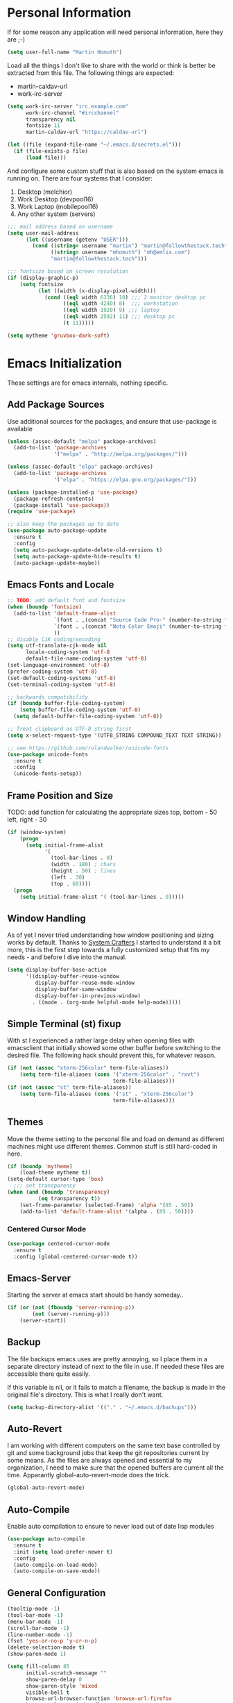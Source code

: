 * Personal Information

If for some reason any application will need personal information,
here they are ;-)

#+BEGIN_SRC emacs-lisp
  (setq user-full-name "Martin Homuth")
#+END_SRC

#+RESULTS:
: Martin Homuth

Load all the things I don't like to share with the world or think is
better be extracted from this file. The following things are expected:
- martin-caldav-url
- work-irc-server

#+NAME Example of secrets.el
#+BEGIN_SRC emacs-lisp :tangle no :eval no
  (setq work-irc-server "irc.example.com"
        work-irc-channel "#ircchannel"
        transparency nil
        fontsize 11
        martin-caldav-url "https://caldav-url")
#+END_SRC


#+BEGIN_SRC emacs-lisp
  (let ((file (expand-file-name "~/.emacs.d/secrets.el")))
    (if (file-exists-p file)
        (load file)))
#+END_SRC

#+RESULTS:
: t

And configure some custom stuff that is also based on the system emacs
is running on. There are four systems that I consider:
 1. Desktop (melchior)
 2. Work Desktop (devpool16)
 3. Work Laptop (mobilepool16)
 4. Any other system (servers)

#+begin_src emacs-lisp
  ;;; mail address based on username
  (setq user-mail-address
        (let ((username (getenv "USER")))
          (cond ((string= username "martin") "martin@followthestack.tech")
                ((string= username "mhomuth") "mh@emlix.com")
                "martin@followthestack.tech")))

  ;;; fontsize based on screen resolution
  (if (display-graphic-p)
      (setq fontsize
            (let ((width (x-display-pixel-width)))
              (cond ((eql width 6336) 10) ;;; 2 monitor desktop pc
                    ((eql width 4240) 8)  ;;; workstation
                    ((eql width 1920) 9) ;;; laptop
                    ((eql width 2592) 11) ;;; desktop pc
                    (t 11)))))
  
  (setq mytheme 'gruvbox-dark-soft)
#+end_src

* Emacs Initialization

These settings are for emacs internals, nothing specific.

** Add Package Sources

Use additional sources for the packages, and ensure that use-package
is available

   #+BEGIN_SRC emacs-lisp
     (unless (assoc-default "melpa" package-archives)
       (add-to-list 'package-archives
                    '("melpa" . "http://melpa.org/packages/")))

     (unless (assoc-default "elpa" package-archives)
       (add-to-list 'package-archives
                    '("elpa" . "https://elpa.gnu.org/packages/")))

     (unless (package-installed-p 'use-package)
       (package-refresh-contents)
       (package-install 'use-package))
     (require 'use-package)

     ;; also keep the packages up to date
     (use-package auto-package-update
       :ensure t
       :config
       (setq auto-package-update-delete-old-versions t)
       (setq auto-package-update-hide-results t)
       (auto-package-update-maybe))
   #+END_SRC

** Emacs Fonts and Locale
#+BEGIN_SRC emacs-lisp
  ;; TODO: add default font and fontsize
  (when (boundp 'fontsize)
    (add-to-list 'default-frame-alist
                 `(font . ,(concat "Source Code Pro-" (number-to-string fontsize)))
                 `(font . ,(concat "Noto Color Emoji" (number-to-string fontsize)))
                 ))
  ;; disable CJK coding/encoding
  (setq utf-translate-cjk-mode nil
        locale-coding-system 'utf-8
        default-file-name-coding-system 'utf-8)
  (set-language-environment 'utf-8)
  (prefer-coding-system 'utf-8)
  (set-default-coding-systems 'utf-8)
  (set-terminal-coding-system 'utf-8)

  ;; backwards compatibility
  (if (boundp buffer-file-coding-system)
      (setq buffer-file-coding-system 'utf-8)
    (setq default-buffer-file-coding-system 'utf-8))

  ;; Treat clipboard as UTF-8 string first
  (setq x-select-request-type '(UTF8_STRING COMPOUND_TEXT TEXT STRING))

  ;; see https://github.com/rolandwalker/unicode-fonts
  (use-package unicode-fonts
    :ensure t
    :config
    (unicode-fonts-setup))
#+END_SRC

#+RESULTS:
| UTF8_STRING | COMPOUND_TEXT | TEXT | STRING |

** Frame Position and Size

TODO: add function for calculating the appropriate sizes
      top, bottom - 50
      left, right - 30
#+BEGIN_SRC emacs-lisp
  (if (window-system)
      (progn
        (setq initial-frame-alist
              '(
                (tool-bar-lines . 0)
                (width . 180) ; chars
                (height . 50) ; lines
                (left . 30)
                (top . 60))))
    (progn
      (setq initial-frame-alist '( (tool-bar-lines . 0)))))
#+END_SRC

** Window Handling

As of yet I never tried understanding how window positioning and
sizing works by default. Thanks to [[https://www.youtube.com/channel/UCAiiOTio8Yu69c3XnR7nQBQ][System Crafters]] I started to
understand it a bit more, this is the first step towards a fully
customized setup that fits my needs - and before I dive into the
manual.

#+begin_src emacs-lisp
  (setq display-buffer-base-action
        '((display-buffer-reuse-window
           display-buffer-reuse-mode-window
           display-buffer-same-window
           display-buffer-in-previous-window)
          . ((mode . (org-mode helpful-mode help-mode)))))
#+end_src

** Simple Terminal (st) fixup

With st I experienced a rather large delay when opening files with
emacsclient that initially showed some other buffer before switching
to the desired file. The following hack should prevent this, for
whatever reason.

#+begin_src emacs-lisp
  (if (not (assoc "xterm-256color" term-file-aliases))
      (setq term-file-aliases (cons '("xterm-256color" . "rxvt")
                                    term-file-aliases)))
  (if (not (assoc "st" term-file-aliases))
      (setq term-file-aliases (cons '("st" . "xterm-256color")
                                    term-file-aliases)))

#+end_src

** Themes

Move the theme setting to the personal file and load on demand as
different machines might use different themes. Common stuff is still
hard-coded in here.

#+BEGIN_SRC emacs-lisp
  (if (boundp 'mytheme)
      (load-theme mytheme t))
  (setq-default cursor-type 'box)
    ;;; set transparency
  (when (and (boundp 'transparency)
            (eq transparency t))
      (set-frame-parameter (selected-frame) 'alpha '(85 . 50))
      (add-to-list 'default-frame-alist '(alpha . (85 . 50))))
#+END_SRC

#+RESULTS:
: t

*** Centered Cursor Mode

#+BEGIN_SRC emacs-lisp
  (use-package centered-cursor-mode
    :ensure t
    :config (global-centered-cursor-mode t))
#+END_SRC

#+RESULTS:
: t

** Emacs-Server

Starting the server at emacs start should be handy someday..

#+BEGIN_SRC emacs-lisp
  (if (or (not (fboundp 'server-running-p))
          (not (server-running-p)))
      (server-start))
#+END_SRC

#+RESULTS:

** Backup

The file backups emacs uses are pretty annoying, so I place them in a
separate directory instead of next to the file in use. If needed these
files are accessible there quite easily.

If this variable is nil, or it fails to match a filename, the backup
is made in the original file's directory. This is what I really don't
want.

#+BEGIN_SRC emacs-lisp
  (setq backup-directory-alist '(("." . "~/.emacs.d/backups")))
#+END_SRC

** Auto-Revert

I am working with different computers on the same text base controlled
by git and some background jobs that keep the git repositories current
by some means. As the files are always opened and essential to my
organization, I need to make sure that the opened buffers are current
all the time. Apparantly global-auto-revert-mode does the trick.

#+begin_src emacs-lisp
  (global-auto-revert-mode)
#+end_src

#+RESULTS:
: t

** Auto-Compile

Enable auto compilation to ensure to never load out of date lisp modules

#+BEGIN_SRC emacs-lisp
  (use-package auto-compile
    :ensure t
    :init (setq load-prefer-newer t)
    :config
    (auto-compile-on-load-mode)
    (auto-compile-on-save-mode))
#+END_SRC

#+RESULTS:
: t

** General Configuration

#+BEGIN_SRC emacs-lisp
  (tooltip-mode -1)
  (tool-bar-mode -1)
  (menu-bar-mode -1)
  (scroll-bar-mode -1)
  (line-number-mode -1)
  (fset 'yes-or-no-p 'y-or-n-p)
  (delete-selection-mode t)
  (show-paren-mode 1)

  (setq fill-column 85
        initial-scratch-message ""
        show-paren-delay 0
        show-paren-style 'mixed
        visible-bell t
        browse-url-browser-function 'browse-url-firefox
        browse-url-new-window-flag  t
        browse-url-firefox-new-window-is-tab t)

  ;; Whitespaces... A colleague of mine showed me the horror of not
  ;; considering whitespaces and thus they are shown always and everywhere!
  (setq-default show-trailing-whitespace t)
#+END_SRC

#+RESULTS:
: t

A good addition is to toggle every whitespace character on demand.

#+BEGIN_SRC emacs-lisp
  (global-set-key (kbd "C-c T w") 'whitespace-mode)
  (setq whitespace-line-column nil
        whitespace-display-mappings '((space-mark 32 [183] [46])
                                      (newline-mark 10 [9166 10])
                                      (tab-mark 9 [9654 9] [92 9])))
#+END_SRC

#+RESULTS:

** Helm - Interactive Completion
#+BEGIN_SRC emacs-lisp
  (use-package helm
    :ensure helm
    :diminish helm-mode
    :config
    (progn
      (setq helm-candidate-number-limit 100
            helm-idle-delay 0.0
            helm-input-idle-delay 0.01
            helm-quick-update t
            helm-M-x-requires-pattern nil)
      (helm-mode))
    :bind (("C-c h" . helm-mini)
           ("C-h a" . helm-apropos)
           ("C-x C-f" . helm-find-files)
           ("C-x C-b" . helm-buffers-list)
           ("M-y" . helm-show-kill-ring)
           ("M-x" . helm-M-x)
           ("C-x c o" . helm-occur)
           ("C-x c s" . helm-scoop)))
#+END_SRC

#+RESULTS:
: helm-scoop

** Ivy

#+BEGIN_SRC emacs-lisp
  (use-package counsel
    :ensure t)
  (use-package ivy :ensure t
    :diminish (ivy-mode . "")
    :config
    (ivy-mode 1)
    ;; add ‘recentf-mode’ and bookmarks to ‘ivy-switch-buffer’.
    (setq ivy-use-virtual-buffers t)
    ;; number of result lines to display
    (setq ivy-height 10)
    ;; does not count candidates
    (setq ivy-count-format "(%d/%d) ")
    ;; no regexp by default
    (setq ivy-initial-inputs-alist nil)
    ;; configure regexp engine.
    (setq ivy-re-builders-alist
          ;; allow input not in order
          '((t   . ivy--regex-ignore-order))))
#+END_SRC

#+RESULTS:
: t

** Hydra

#+BEGIN_SRC emacs-lisp
  (use-package hydra
    :ensure ace-window
    :ensure hydra
    :init
    (defhydra hydra-zoom (global-map "<f2>")
      "zoom"
      ("g" text-scale-increase "in")
      ("l" text-scale-decrease "out"))
    (global-set-key
     (kbd "C-M-o")
     (defhydra hydra-window ()
       "window"
       ("v" (\lambda ()
             (interactive)
             (split-window-right)
             (other-window 1))
        "vert")
       ("x" (\lambda ()
             (interactive)
             (split-window-below)
             (other-window 1))
        "horz")
       ("t" transpose-frame "'")
       ("o" delete-other-windows "one" :color blue)
       ("a" ace-window "ace")
       ("s" ace-swap-window "swap")
       ("d" ace-delete-window "del")
       ("i" ace-maximize-window "ace-one" :color blue)
       ("b" switch-to-buffer "buf")
       ("m" headlong-bookmark-jump "bmk")
       ("q" nil "cancel"))))
#+END_SRC

#+RESULTS:

** Exit Confirmation

Even though unsaved buffers saved me lots of times due to prompting
for save, it happened quite often that I closed Emacs because of
mistyping. Maybe a confirmation helps and is not really annoying -
when in window system.

#+BEGIN_SRC emacs-lisp
  (defun martin-save-buffers-kill-emacs-with-confirm ()
    "Thanks to jsled for this method"
    (interactive)
    (if (window-system)
	(if (null current-prefix-arg)
	    (if (y-or-n-p "Are you sure you want to quit?")
		(save-buffers-kill-emacs))
	  (save-buffers-kill-emacs))
      (save-buffers-kill-terminal)))
  (global-set-key "\C-x\C-c" 'martin-save-buffers-kill-emacs-with-confirm)
#+END_SRC

#+RESULTS:
: martin-save-buffers-kill-emacs-with-confirm

** Pulse Cursor

#+begin_src emacs-lisp
  (defun pulse-line (&rest _)
        "Pulse the current line."
        (pulse-momentary-highlight-one-line (point)))

  (dolist (command '(scroll-up-command scroll-down-command
                     recenter-top-bottom other-window))
    (advice-add command :after #'pulse-line))
#+end_src

#+RESULTS:

** Snippets

From Sacha Chuas Configuration for testing

#+BEGIN_SRC emacs-lisp
  (use-package yasnippet
    :ensure t
    :diminish yas-minor-mode ;; used to remove mode line information that is not used
    :init (yas-global-mode)
    :config
    (progn
      (yas-global-mode)
      (add-hook 'hippie-expand-try-functions-list 'yas-hippie-try-expand)
      (setq yas-key-syntaxes '("w_" "w_." "^ "))
      (setq yas-snippet-dirs '("~/.emacs.d/snippets/"))
      (setq yas-expand-only-for-last-commands nil)
      (yas-global-mode 1)
      (bind-key "\t" 'hippie-expand yas-minor-mode-map)))
#+END_SRC

#+RESULTS:
: t

#+BEGIN_SRC emacs-lisp
  (setq default-cursor-color "gray")
  (setq yasnippet-can-fire-cursor-color "purple")

  ;; It will test whether it can expand, if yes, cursor color -> green.
  (defun yasnippet-can-fire-p (&optional field)
    (interactive)
    (setq yas--condition-cache-timestamp (current-time))
    (let (templates-and-pos)
      (unless (and yas-expand-only-for-last-commands
                   (not (member last-command yas-expand-only-for-last-commands)))
	(setq templates-and-pos (if field
                                    (save-restriction
                                      (narrow-to-region (yas--field-start field)
							(yas--field-end field))
                                      (yas--templates-for-key-at-point))
                                  (yas--templates-for-key-at-point))))
      (and templates-and-pos (first templates-and-pos))))

  (defun my/change-cursor-color-when-can-expand (&optional field)
    (interactive)
    (when (eq last-command 'self-insert-command)
      (set-cursor-color (if (my/can-expand)
                            yasnippet-can-fire-cursor-color
                          default-cursor-color))))

  (defun my/can-expand ()
    "Return true if right after an expandable thing."
    (or (abbrev--before-point) (yasnippet-can-fire-p)))

  (add-hook 'post-command-hook 'my/change-cursor-color-when-can-expand)

  (defun my/insert-space-or-expand ()
    "For binding to the SPC SPC keychord."
    (interactive)
    (condition-case nil (or (my/hippie-expand-maybe nil) (insert "  "))))
#+END_SRC

#+RESULTS:
: my/insert-space-or-expand

** Dashboard

#+BEGIN_SRC emacs-lisp
  (defun mh-dashboard-insert-inbox (list-size)
    "Add the list of LIST-SIZE items of inbox items"
    (require 'org)
    (let ((org-files (org-files-list)))
      (dashboard-insert-section "INBOX: " nil list-size "i" nil nil)))

  (defun mh-idle-switch-to-dashboard()
    (interactive)
    (switch-to-buffer "*dashboard*")
    (dashboard-refresh-buffer)
    (delete-other-windows))

  (use-package all-the-icons
    :ensure t)

  (use-package dashboard
    :ensure t
    :config
    (dashboard-setup-startup-hook)
    (setq initial-buffer-choice (lambda () (get-buffer "*dashboard*"))
          dashboard-items '((inbox . 20)
                            (agenda . 10)
                            (projects . 5)
                            (bookmarks . 5))
          dashboard-center-content t
          dashboard-set-heading-icons t
          dashboard-set-file-icons t
          dashboard-set-navigator t)

    (add-to-list 'dashboard-item-generators '(inbox . mh-dashboard-insert-inbox))

    (run-with-idle-timer 300 t 'mh-idle-switch-to-dashboard))
#+END_SRC

#+RESULTS:
: t

** Timeclock

Tracking time in a different way than before. Lets use
timeclock.el. Connecting `display-time-mode` to this functionality
might not be the best way, but for now I think that fits only here
well.

#+begin_src emacs-lisp
  (use-package timeclock
    :ensure t
    :init
    (display-time-mode)
    (timeclock-mode-line-display)
    :config
    (define-key ctl-x-map "ti" 'timeclock-in)
    (define-key ctl-x-map "to" 'timeclock-out)
    (define-key ctl-x-map "tc" 'timeclock-change)
    (define-key ctl-x-map "tr" 'timeclock-reread-log)
    (define-key ctl-x-map "tu" 'timeclock-update-mode-line)
    (define-key ctl-x-map "tw" 'timeclock-when-to-leave-string)
    (add-hook 'kill-emacs-query-functions #'timeclock-query-out)
    (setq timeclock-file "~/Nextcloud/work/timelog"))
#+end_src

#+RESULTS:
: t

** Key Bindings
#+BEGIN_SRC emacs-lisp
  ;; General
  (global-set-key "\C-cw" 'compare-windows)
  (global-set-key "\C-x\C-m" 'execute-extended-command)
  (global-set-key "\C-c\C-m" 'execute-extended-command)
  (global-set-key "\C-w" 'backward-kill-word)
  (global-set-key "\C-x\C-k" 'kill-region)
  (global-set-key "\C-c\C-k" 'kill-region)
  (global-set-key (kbd "C-s") 'isearch-forward-regexp)
  (global-set-key (kbd "C-r") 'isearch-backward-regexp)
  (global-unset-key (kbd "C-z")) ;; who needs that anyways?
  (global-set-key (kbd "M-o") 'other-window)
  (global-set-key (kbd "M-O") 'mh-prev-other-window)
  (global-unset-key "\C-xf")
  (global-set-key [f1] 'eshell)
  (global-set-key (kbd "C-x g") 'magit-status)
  (global-set-key (kbd "C-+") 'text-scale-increase)
  (global-set-key (kbd "C--") 'text-scale-decrease)
  (global-set-key (kbd "C-c o") 'ff-find-other-file)
  (global-set-key (kbd "C-x r l") 'counsel-bookmark)
  ;; Org-Mode
  (bind-key "C-c r" 'org-capture)
  (bind-key "C-c a" 'org-agenda)
  (bind-key "C-c l" 'org-store-link)
  (bind-key "C-c L" 'org-insert-link-global)
  (bind-key "C-c O" 'org-open-at-point-global)
  (bind-key "<f9>" 'org-agenda-list)
  (bind-key "C-c v" 'org-show-todo-tree org-mode-map)
  (bind-key "C-c C-r" 'org-refile org-mode-map)
  (bind-key "C-c R" 'org-reveal org-mode-map)

  (global-set-key (kbd "M-u") 'upcase-dwim)
  (global-set-key (kbd "M-l") 'downcase-dwim)
  (global-set-key (kbd "M-c") 'capitalize-dwim)
#+END_SRC

#+RESULTS:
: org-reveal

#+END_SRC

#+RESULTS:
: magit-status


* Blog

** org-publish

Thanks to [[https://diego.codes/post/blogging-with-org/][Diego Vicente]] for his post on blogging with emacs as a
starting point. For the time being I'm going to go with his
configuration until the blog is somewhat running.

#+BEGIN_SRC emacs-lisp
  (use-package ox-publish
    :init

    (setq my-blog-header-file "~/blogtest/org/partials/header.html"
          my-blog-footer-file "~/blogtest/org/partials/footer.html"
          org-html-validation-link nil)

    ;; Load partials on memory
    (defun my-blog-header (arg)
      (with-temp-buffer
        (insert-file-contents my-blog-header-file)
        (buffer-string)))

    (defun my-blog-footer (arg)
      (with-temp-buffer
        (insert-file-contents my-blog-footer-file)
        (buffer-string)))

    (defun filter-local-links (link backend info)
      "Filter that converts all the /index.html links to /"
      (if (org-export-derived-backend-p backend 'html)
          (replace-regexp-in-string "/index.html" "/" link)))

    (setq org-publish-project-alist
          '(("blog-notes"
             :base-directory "~/blogtest/org"
             :base-extension "org"
             :publishing-directory "~/blogtest/public"
             :recursive t
             :publishing-function org-html-publish-to-html
             :headline-levels 4
             :section-numbers nil
             :html-head nil
             :html-head-include-default-style nil
             :html-head-include-scripts nil
             :html-preamble my-blog-header
             :html-postamble my-blog-footer)

            ("blog-static"
             :base-directory "~/blogtest/org/"
             :base-extension "css\\|js\\|png\\|jpg\\|gif\\|pdf\\|mp3\\|ogg\\|swf\\|eot\\|svg\\|woff\\|woff2\\|ttf"
             :publishing-directory "~/blogtest/public"
             :recursive t
             :publishing-function org-publish-attachment
             )

            ("blog" :components ("blog-notes" "blog-static")))))

    (add-to-list 'org-export-filter-link-functions 'filter-local-links)
#+END_SRC

#+RESULTS:
| filter-local-links |

* Navigation
** Better Beginning Of The Line

Thanks to Howard Abrams for this neat function!

#+BEGIN_SRC emacs-lisp
  (defun smarter-move-beginning-of-line (arg)
    "Move point back to indentation of beginning of line.

  Move point to the first non-whitespace character on this line.
  If point is already there, move to the beginning of the line.
  Effectively toggle between the first non-whitespace character and
  the beginning of the line.

  If ARG is not nil or 1, move forward ARG - 1 lines first.  If
  point reaches the beginning or end of the buffer, stop there."
    (interactive "^p")
    (setq arg (or arg 1))

    ;; Move lines first
    (when (/= arg 1)
      (let ((line-move-visual nil))
        (forward-line (1- arg))))

    (let ((orig-point (point)))
      (back-to-indentation)
      (when (= orig-point (point))
        (move-beginning-of-line 1))))

  ;; remap C-a to `smarter-move-beginning-of-line'
  (global-set-key [remap move-beginning-of-line] 'smarter-move-beginning-of-line)
  (global-set-key [remap org-beginning-of-line]  'smarter-move-beginning-of-line)

#+END_SRC

#+RESULTS:
: smarter-move-beginning-of-line
** Previous other window

As there appears not to be any simple function to return to the
previous window instead of directly passing a negative argument to

#+BEGIN_SRC emacs-lisp
  (defun mh-prev-other-window()
    "Simple function wrapper to `other-window' with a negative argument"
    (interactive)
     (other-window -1))
#+END_SRC


** NeoTree

NeoTree seems really nice

#+BEGIN_SRC emacs-lisp
  (use-package neotree
    :ensure t
    :bind (("M-n" . neotree-toggle))
    )
#+END_SRC

** Moving Files

Moving files using /rename-file/ or /dired-do-rename/ does not modify the
buffer of that file, which is not what I usually want. Taken from [[http://zck.me/emacs-move-file][here]]
is a method to not just rename the file but also the buffer associated
with the file.

#+BEGIN_SRC emacs-lisp
  (defun move-file (new-location)
    "Write this file to NEW-LOCATION, and delete the old one."
    (interactive (list (if buffer-file-name
			   (read-file-name "Move file to: ")
			 (read-file-name "Move file to: "
					 default-directory
					 (expand-file-name (file-name-nondirectory (buffer-name))
							   default-directory)))))
    (when (file-exists-p new-location)
      (delete-file new-location))
    (let ((old-location (buffer-file-name)))
      (write-file new-location t)
      (when (and old-location
		 (file-exists-p new-location)
		 (not (string-equal old-location new-location)))
	(delete-file old-location))))

  (bind-key "C-x C-m" 'move-file)
#+END_SRC

** Dired

Handling dired buffers is kind of cumbersome for me, especially
because opening a folder means more buffers for every folder I
enter. This is not bad per se, but not really what I would
like. Following the great emacs news by Sacha Chua, I found [[http://xenodium.com/#drill-down-emacs-dired-with-dired-subtree][this]] on
reddit:

#+BEGIN_SRC emacs-lisp
  (use-package dired-subtree
    :ensure t
    :after dired
    :config
    (setq dired-subtree-use-backgrounds nil)
    (bind-key "<tab>" #'dired-subtree-toggle dired-mode-map)
    (bind-key "<backtab>" #'dired-subtree-cycle dired-mode-map))
#+END_SRC

#+RESULTS:
: t

* Editing
** Expand Region

#+BEGIN_SRC emacs-lisp
  (use-package expand-region
    :ensure t
    :commands ( er/expand-region er/contract-region )
    :bind ("C-=" . er/expand-region)
    ;:bind ("C--" . er/contract-region)
    )
#+END_SRC
** eshell

Eshell seems to be a great tool, but sometimes it is kind of
unhandy. There are two things that come to mind really quick:
1. whitespace mode when ls-ing
2. auto-completion tabs through the directories in the wrong order.
   This is due to the fact, that the completion uses the last-modified
   entry first. Basis for that is the function stored in
   "eshell-cmpl-compare-entry-function".
3. when re-entering eshell using <f1> the old position stays, I'd like
   the shell when entered with the key to change the wd to the buffer
   I entered the eshell with

Let's fix these things

#+BEGIN_SRC emacs-lisp
  (add-hook 'eshell-mode-hook
            (lambda ()
              (setq show-trailing-whitespace nil)))
#+END_SRC

#+BEGIN_SRC emacs-lisp
  (setq eshell-cmpl-compare-entry-function (quote string-lessp))

#+END_SRC

** Auto Fill
   #+BEGIN_SRC emacs-lisp
     (add-hook 'org-mode-hook 'turn-on-auto-fill)
     (add-hook 'c-mode-hook 'turn-on-auto-fill)
     (add-hook 'TeX-mode-hook 'turn-on-auto-fill)
   #+END_SRC

  /data/github/emacs-org/ #+RESULTS:
   | turn-on-auto-fill |

But, also allow unfilling

#+BEGIN_SRC emacs-lisp
  ;;; It is the opposite of fill-paragraph    
  (defun unfill-paragraph ()
    "Takes a multi-line paragraph and makes it into a single line of text."
    (interactive)
    (let ((fill-column (point-max)))
      (fill-paragraph nil)))

   ;; Handy key definition
   (define-key global-map "\M-Q" 'unfill-paragraph)
#+END_SRC

#+RESULTS:
: unfill-paragraph

** Poporg

For comment formatting the plugin 'poporg' is very useful, with it you
can popup a buffer when the cursor is within a comment and edit the
comment contents in an org-mode buffer. The result however is the
plain text of course.

#+BEGIN_SRC emacs-lisp
  (use-package poporg
    :ensure t
    :bind (("C-c /" . poporg-dwim)))
#+END_SRC

#+RESULTS:
: poporg-dwim

** Default input method

I use the 'german-prefix' input method regularly and thus this should
be the default all the time. Maybe I'll tweak that someday if becomes
cumbersome.

#+BEGIN_SRC emacs-lisp
  (setq default-input-method "german-prefix")
#+END_SRC

#+RESULTS:
: german-prefix

* Version Control
** Git

Magit seems to be the one and only package when dealing with git
repositories. We will see, if there is something else needed ever.

#+BEGIN_SRC emacs-lisp
(use-package magit
  :ensure t
  :init
  (setq magit-auto-revert-mode nil)
  (setq magit-last-seen-setup-instructions "1.4.0"))
#+END_SRC

#+RESULTS:

** Symbolic Links

The default behavior of emacs is to ask whether to follow symbolic
links or not. If not following the link, the `file` is opened, but
there can't be interaction with the version control (magit) and thus I
like the default behavior to be follow the links.

#+BEGIN_SRC emacs-lisp
  (setq vc-follow-symlinks t)
#+END_SRC

** Projectile

As switching between projects becomes more and more cumbersome, I
decided to finally head over to projectile and give it a try.

#+BEGIN_SRC emacs-lisp
    (use-package projectile
      :ensure t
      :ensure helm-projectile
      :bind (("C-c P" . projectile-switch-project))
      :config
      (projectile-global-mode)
      (setq projectile-enable-caching t
            projectile-switch-project-action 'projectile-dired
            )

      )

#+END_SRC

#+RESULTS:
: projectile-switch-project

* Latex

#+BEGIN_SRC emacs-lisp
  (setq org-latex-listings 'minted
        org-latex-packages-alist '(("" "minted"))
        org-latex-pdf-process
        '("pdflatex -shell-escape -interaction nonstopmode -output-directory %o %f"
          "pdflatex -shell-escape -interaction nonstopmode -output-directory %o %f"))
#+END_SRC

#+RESULTS:
| pdflatex -shell-escape -interaction nonstopmode -output-directory %o %f | pdflatex -shell-escape -interaction nonstopmode -output-directory %o %f |

* Communication
** IRC
*** ERC

Typical settings for work stuff.

#+begin_src emacs-lisp
    (use-package erc
      :init
      (setq erc-server-alist
       '(("Emlix GmbH IRC Server" emlix "irc.emlix.com" 6667)
       ))
      (setq erc-autojoin-timing 'ident)
      (setq erc-nick "martin_daheeme")
      (setq erc-user-full-name "Martin H")
      (setq erc-track-shorten-start 8)
      (setq erc-autojoin-channels-alist
       '(("irc.emlix.com" "#emlix")
         ))
      (setq erc-kill-buffer-on-part t)
      (setq erc-auto-query 'bury)
      :config
      (add-hook 'erc-mode-hook
                (lambda ()
                  (setq show-trailing-whitespace nil)))
      (add-hook 'erc-list-mode-hook
                (lambda ()
                  (setq show-trailing-whitespace nil)))
      (add-to-list 'erc-modules 'notifications)
      (add-to-list 'erc-modules 'spelling)
      (add-to-list 'erc-modules 'log)
      (erc-services-mode 1)
      (erc-update-modules))
#+end_src

#+RESULTS:
: t

Message display optimizations. Align the column 20 characters to the
right such that all texts are not left aligned and start wherever the
name ends.

#+begin_src emacs-lisp
  (setq erc-fill-column 120
        erc-fill-function 'erc-fill-static
        erc-fill-static-center 20)
#+end_src

Change the prompt as having timestamps to the right is rather
annoying.

#+begin_src emacs-lisp
  (setq erc-prompt (lambda () (concat "to " (buffer-name) " >")))
  (setq erc-fill-prefix "       | ")
  (setq erc-timestamp-format "[%H:%M] | ")
#+end_src

I miss the colors in IRC so lets use a package for that.

#+begin_src emacs-lisp
  (use-package erc-hl-nicks
    :ensure t
    :after erc)
#+end_src

#+RESULTS:

Showing images appears to be nice as well

#+begin_src emacs-lisp
  (use-package erc-image
    :ensure t
    :after erc)
#+end_src

After the notifications work fine, I'd like to get notifications for
specific channels, in this case especially for all channels related to
my work IRC. [[https://jcubic.wordpress.com/2012/07/24/erc-notifications-on-channels-where-there-was-activity-after-some-inactivity/][Jakub Jankiewicz]] has a nice solution that I borrowed.

#+begin_src emacs-lisp
  (setq inactivity-buffer-alist '(("#emlix" (inactivity . 900))
                                  ("#mhtest" (inactivity . 3))))
  
  (defun async-exec-command (command &rest success)
    (interactive)
    (let* ((buffer-name (generate-new-buffer-name "**shell**"))
           (buffer (get-buffer-create buffer-name))
           (process (apply #'start-process
                           (append (list buffer-name buffer)
                                   (split-string command " ")))))
      (lexical-let ((buffer buffer) (success (car success)) (command command))
        (set-process-sentinel process
                              (if success (lambda (process str)
                                            (if (string= str "finished\n")
                                                (save-excursion
                                                  (set-buffer buffer)
                                                  (let ((content (buffer-string)))
                                                    (kill-buffer buffer)
                                                    (funcall success content)))))
                                (lambda (proces str)
                                  (kill-buffer buffer)))))
      (concat "execute: " command)))
  
  (defun channel-activity (string &rest ignore)
    "Notification when there is activity on a erc channel after inactivity"
    (let* ((buffer (buffer-name))
           (buffer-alist-pair (assoc buffer inactivity-buffer-alist))
           (buffer-alist (cdr buffer-alist-pair))
           (current-time (current-time)))
      (if (not (null buffer-alist))
          (let ((last-time-pair (assoc 'last-time buffer-alist))
                (inactivity (cdr (assoc 'inactivity buffer-alist))))
            (if (not (and (string-match "^\\*\\*\\*" string)
                          (string-match "[freenode-info]" string)))
                (progn
                  (if (or (null last-time-pair)
                          (> (float-time (time-subtract current-time
                                                        (cdr last-time-pair)))
                             inactivity))
                      (async-exec-command "mpg123 -q /home/martin/sounds/beep.mp3"))
                  (if (null last-time-pair)
                      (setf (cdr buffer-alist-pair)
                            (append buffer-alist
                                    (list (cons 'last-time current-time))))
                    (setf (cdr last-time-pair) current-time))))))))

  (add-hook 'erc-insert-pre-hook 'channel-activity)
#+end_src

#+RESULTS:
| channel-activity |

** Mail

At work I am using mutt for handling my emails, mostly because the
accessibility to all the other buffers I have opened and in part also
because I am using a en_US keyboard layout which can be kind of
problematic in official german emails. I used mutt for quite some time
now and I just found out, that I don't use the appropriate mode for my
emails. Let's fix that.

[[https://www.emacswiki.org/emacs/MuttInEmacs][Emacs Wiki]]

#+BEGIN_SRC emacs-lisp
  (add-to-list 'auto-mode-alist '(".*mutt.*" . message-mode))
  (setq mail-header-separator "")
  (add-hook 'message-mode-hook
	    'turn-on-auto-fill
	    (function
	     (lambda ()
	       (progn
		 (local-unset-key "\C-c\C-c")
		 (define-key message-mode-map "\C-c\C-c" '(lambda ()
							    "save and exit quickly"
							    (interactive)
							    (save-buffer)))))))
#+END_SRC

#+RESULTS:
| turn-on-auto-fill |

Aaaand, it would be gread to use org tables in mails as well.

#+BEGIN_SRC emacs-lisp
  (add-hook 'message-mode-hook 'turn-on-orgtbl)
#+END_SRC

*** notmuch and such

#+BEGIN_SRC emacs-lisp
  (when (executable-find "notmuch")
    (define-key global-map "\C-cm" 'notmuch)
    (setq sendmail-program "/usr/bin/msmtp"
          notmuch-search-oldest-first nil
          mail-specify-envelope-from t
          message-sendmail-envelope-from 'header
          mail-specify-envelope-from 'header
          notmuch-show-all-multipart/alternative-parts nil
          notmuch-fcc-dirs "emlix/Sent +sent -unread"
          ))
#+END_SRC

#+RESULTS:
: emlix/Sent +sent -new

Initial cursor position in hello window

#+BEGIN_SRC emacs-lisp
  (add-hook 'notmuch-hello-refresh-hook
		(lambda ()
                  (if (and (eq (point) (point-min))
                           (search-forward "Saved searches:" nil t))
                      (progn
			(forward-line)
			(widget-forward 1))
                    (if (eq (widget-type (widget-at)) 'editable-field)
			(beginning-of-line)))))
#+END_SRC

#+BEGIN_SRC emacs-lisp
   (setq notmuch-crypto-process-mime t)
#+END_SRC

Faces

#+BEGIN_SRC emacs-lisp
  (setq notmuch-search-line-faces '(("unread" :weight bold)
                                    ("flagged" :foreground "red")))
#+END_SRC

Modeline

#+BEGIN_SRC emacs-lisp
  (setq martin/notmuch-activity-string "")
  (add-to-list 'global-mode-string '((:eval martin/notmuch-activity-string)) t)
  (defun martin/get-notmuch-incoming-count ()
    (string-trim
     (shell-command-to-string
      "notmuch count tag:inbox AND tag:unread AND '\(folder:INBOX or folder:INBOX.Eyeo\)'")))
  (defun martin/format-notmuch-mode-string (count)
    (concat " mails[" (if (string= count "0") "" count) "]"))
  (defun martin/update-notmuch-activity-string (&rest args)
    (setq martin/notmuch-activity-string
          (martin/format-notmuch-mode-string (martin/get-notmuch-incoming-count)))
    (force-mode-line-update))
  (add-hook 'notmuch-after-tag-hook 'martin/update-notmuch-activity-string)
  (defcustom notmuch-presync-hook nil
    "Hook run before notmuch is synchronised"
    :type 'hook)
  (defcustom notmuch-postsync-hook '(martin/update-notmuch-activity-string)
    "Hook run after notmuch has been synchronised"
    :type 'hook)

#+END_SRC

#+RESULTS:
: martin/update-notmuch-activity-string

* Learning


* Startup

Testing some scripts for startup

#+BEGIN_SRC sh
  #!/bin/bash

  #set -x

  CG=$HOME/git/CG_bitbucket
  GH=$HOME/github

  err () {
      notify-send "$1"
      exit 1
  }

  REPOSITORIES="\
                   $CG/eudyptula \
                   $CG/org \
                   $CG/misc \
                   $CG/opencv-testbed \
                   $GH/emacs-org \
                   $GH/algorithms \
                   $GH/psp \
                   $GH/psp4android \
                   $GH/thelinuxprogramminginterface \
  "

  for repo in $REPOSITORIES; do
      if [ ! -d $repo ]; then
	  err "repo $(basename $repo) is not available"
      fi

      # execute everything in a subshell, may be useful later on
      (
	  cd $repo

	  status=$(git status -s)
	  if [ "y$status" != "y" ]; then
	      # can be unstaged or untracked
	      if [ $(expr match "$status" '^??.*') -eq 0 ]; then  # if unstaged
		  err "$(basename $repo) has unstaged changes"
	      fi
	  fi

	  git status | grep -e behind >/dev/null
	  ret=$?
	  if [ $ret -eq 0 ]; then
	      echo "Pulling changeds from $repo"
	      {
		  git pull
	      } &>/dev/null
	      if [ $? -eq 1 ]; then
		  err "unable to pull repo $repo"
	      fi
	  fi

	  git status | grep -e ahead >/dev/null
	  ret=$?
	  if [ $ret -eq 0 ]; then
	      echo "Pushing changes to $repo"
	      {
		  git push
	      } &>/dev/null
	      if [ $? -eq 1 ]; then
		  err "unable to push repo $repo"
	      fi
	  fi
      )
  done
#+END_SRC

#+RESULTS:

* Ledger

I use ledger to collect any accounting data.

#+BEGIN_SRC emacs-lisp
  (use-package ledger-mode
    :ensure t)

  (setenv "PATH" (concat (concat "/home/" user-login-name "/bin:")
			 (getenv "PATH")))
  (push (concat "/home/" user-login-name "/bin") exec-path)
#+END_SRC

(getenv "PATH")
#+RESULTS:

* Org-Mode
** General

As the most awesome people do, I too use org-mode! :)

Thanks to Isa Mert Gurbuz (https://isamert.net/)

#+BEGIN_SRC emacs-lisp
  (use-package org
    :ensure t
    :init
    (setq org-log-done 'time)
    (setq org-clock-report-include-clocking-task t)
    :config
    (add-hook 'org-clock-in-hook 'martin/org-clock-in-set-state-to-started)
    (add-hook 'org-babel-after-execute-hook 'org-display-inline-images)
    (setq org-hide-emphasis-markers t
          org-src-window-setup 'current-window
          org-support-shift-select t
          org-use-speed-commands t)
    (org-babel-do-load-languages
     'org-babel-load-languages
     '((shell . t)
       (shell . t)
       (js . t)
       (python . t)
       (C . t)
       (css . t)
       (dot . t)
       (plantuml . t)
       (emacs-lisp . t)))
    )

  (use-package org-bullets
    :ensure t
    :hook (org-mode . org-bullets-mode)
    :config
    (setq org-ellipsis "➔"))

  (use-package org-fancy-priorities
    :diminish
    :ensure t
    :hook (org-mode . org-fancy-priorities-mode)
    :config (setq org-fancy-priorities-list '("🅰" "🅱" "🅲" "🅳" "🅴")))

  ;; Also here is `isamert/prettify-mode' macro.
  ;; You don't need this but it's a bit more convinient if you make use of
  ;; prettify-symbols minor mode a lot
  (defmacro isamert/prettify-mode (mode pairs)
    "Prettify given PAIRS in given MODE. Just a simple wrapper around `prettify-symbols-mode`"
    `(add-hook ,mode (lambda ()
                       (mapc (lambda (pair)
                               (push pair prettify-symbols-alist))
                             ,pairs)
                       (prettify-symbols-mode))))

  (isamert/prettify-mode 'org-mode-hook
                         '(("[ ]" . "☐")
                           ("[X]" . "☑" )
                           ("[-]" . "❍" )))
  #+END_SRC

#+RESULTS:
: t

Using actual circular bullets for bullet lists

#+BEGIN_SRC emacs-lisp
  (font-lock-add-keywords 'org-mode
                          '(("^ +\\([-*]\\) "
                             (0 (prog1 () (compose-region (match-beginning 1) (match-end 1) "•"))))))
#+END_SRC

#+RESULTS:

** Taking Notes

Setting the directories for the notes to be placed in - this will be
synced soonish.

#+BEGIN_SRC emacs-lisp
  (setq org-directory (expand-file-name "~/git/CG_bitbucket/org"))
  (setq org-default-notes-file (expand-file-name "~/git/CG_bitbucket/org/personal.org"))
#+END_SRC

#+RESULTS:
: ~/git/org/personal.org

*** Templates

Let's use =org-capture= to quickly add the things that come to mind all the time :)

#+BEGIN_SRC emacs-lisp
  (defvar martin/org-project-template "* %^{Project Description} %^g
  :PROPERTIES:
  :Effort: %^{effort|1:00|0:05|0:10|0:15|0:30|0:45|2:00|4:00|8:00}
  :END:
  SCHEDULED: %^t
  - Why?
    %?
  - What?
  - Who?
  - Where?
  - How?
  - Outcome?
  ,** Brainstorming
    Collect 10 Ideas
  " "Full Project Description")
  (defvar martin/org-basic-task-template "* TODO %^{Task}
  SCHEDULED: %^t
  :PROPERTIES:
  :Effort: %^{effort|1:00|0:05|0:10|0:15|0:30|0:45|2:00|4:00}
  :END:
  %?
  " "Basic task data")
  (defvar martin/org-programming-workout-template "* %^{Workout Description}
  :PROPERTIES:
  :Effort: %^{effort|0:05|0:10|0:15|0:20|0:25}
  :END:
  %^g%?
  " "Programming Workout Template")
  (defvar martin/org-journal-template
    "**** %^{Description} %^g
       %?"
    "Journal Template")
  (defvar martin/org-work-journal-template
    "**** %^{Description} %^g
       %T
       %?"
    "Work Journal Template")
  (setq org-capture-templates
        `(("t" "Tasks" entry
           (file+headline "~/git/CG_bitbucket/org/personal.org" "INBOX")
           ,martin/org-basic-task-template)
          ("T" "Quick Task" entry
           (file+headline "~/git/CG_bitbucket/org/personal.org" "INBOX")
           "* TODO %^{Task}"
           :immediate-finish t)
          ("j" "Journal entry" plain
           (file+olp+datetree "~/git/CG_bitbucket/org/journal.org")
           ,martin/org-journal-template)
          ("a" "Appointments" entry
           (file+headline "~/git/CG_bitbucket/org/organizer.org" "Appointments")
           "* %?\n%i")
          ("d" "Decisions" entry
           (file+headline "~/git/CG_bitbucket/org/personal.org" "Decisions")
           "* %?\n%i")
          ("p" "Project" entry
           (file+headline "~/git/CG_bitbucket/org/personal.org" "Projects")
           ,martin/org-project-template)
          ("w" "Work journal entry" plain
           (file+olp+datetree "~/git/CG_bitbucket/org/work-journal.org")
           ,martin/org-work-journal-template)
          ("W" "Workout" entry
           (file+headline "~/git/CG_bitbucket/org/personal.org" "Primary Skills")
           ,martin/org-programming-workout-template)))
  (bind-key "C-M-r" 'org-capture)
#+END_SRC

#+RESULTS:
: org-capture

*** Refiling

=org-refile= lets you organize notes by typing in the headline to file
them under.

#+BEGIN_SRC emacs-lisp
  (setq org-reverse-note-order t)
  (setq org-refile-use-outline-path nil)
  (setq org-refile-allow-creating-parent-nodes 'confirm)
  (setq org-refile-use-cache nil)
  (setq org-refile-targets '((org-agenda-files . (:maxlevel . 6))))
  (setq org-blank-before-entry nil)
#+END_SRC

#+RESULTS:


** Managing Tasks

*** Track TODO state

#+BEGIN_SRC emacs-lisp
  (setq org-todo-keywords
        '((sequence
           "TODO(t)"   ; next action
           "TOBLOG(b)"  ; next action
           "REVIEW(r)"  ; next action
           "STARTED(s)"
           "WAITING(w@/!)"
           "SOMEDAY(.)" "|" "DONE(x!)" "CANCELLED(c@)")
          (sequence "TODELEGATE(-)" "DELEGATED(d)" "|" "COMPLETE(x)")))

  (setq org-todo-keyword-faces
        '(("TODO" . (:foreground "green" :weight bold))
          ("DONE" . (:foreground "cyan" :weight bold))
          ("REVIEW" . (:foreground "blue" :weight bold))
          ("WAITING" . (:foreground "red" :weight bold))
          ("SOMEDAY" . (:foregound "gray" :weight bold))))
#+END_SRC

#+RESULTS:
| TODO    | :foreground | green | :weight | bold |
| DONE    | :foreground | cyan  | :weight | bold |
| REVIEW  | :foreground | blue  | :weight | bold |
| WAITING | :foreground | red   | :weight | bold |
| SOMEDAY | :foregound  | gray  | :weight | bold |

*** Tag Tasks with GTD-ish contexts

This defines the key commands for those, too.

#+BEGIN_SRC emacs-lisp
  (setq org-tag-alist '(("call" . ?c)
                        ("@computer" . ?l)
                        ("@home" . ?h)
                        ("errand" . ?e)
                        ("@office" . ?o)
                        ("@anywhere" . ?a)
                        ("meetings" . ?m)
                        ("readreview" . ?r)
                        ("writing" . ?w)
                        ("programming" . ?p)
                        ("short" . ?s)
                        ("quantified" . ?q)
                        ("highenergy" . ?1)
                        ("lowenergy" . ?0)
                        ("business" . ?B)))
#+END_SRC

#+RESULTS:

** Org Agenda

*** Basic Configuration
#+BEGIN_SRC emacs-lisp
  (setq my-org-agenda-files-list (append
                                  (file-expand-wildcards "~/git/CG_bitbucket/org/*.org"))
        org-agenda-files
        (delq nil
              (mapcar (lambda (x) (and (file-exists-p x) x))
                      my-org-agenda-files-list)))
#+END_SRC

#+RESULTS:
| /home/mhomuth/git/CG_bitbucket/org/personal.org | /home/mhomuth/git/CG_bitbucket/org/work.org | /home/mhomuth/git/CG_bitbucket/org/journal.org | /home/mhomuth/git/CG_bitbucket/org/organizer.org |

This is some configuration of Sacha's
#+BEGIN_SRC emacs-lisp
  (setq org-agenda-span 'week)
  (setq org-agenda-sticky nil)
  (setq org-agenda-show-log t)
  (setq org-agenda-skip-scheduled-if-done t)
  (setq org-agenda-skip-deadline-if-done t)
  (setq org-agenda-skip-deadline-prewarning-if-scheduled 'pre-scheduled)
  (setq org-columns-default-format "%50ITEM %12SCHEDULED %TODO %3PRIORITY %Effort{:} %TAGS")
#+END_SRC

#+RESULTS:
: %50ITEM %12SCHEDULED %TODO %3PRIORITY %Effort{:} %TAGS

** Literate Programming

For syntax highlighting of org src blocks and disabling the
confirmation of executing those blocks the following variables are set

#+BEGIN_SRC emacs-lisp
  (setq org-confirm-babel-evaluate nil
        org-src-fontify-natively t
        org-src-tab-acts-natively t)
#+END_SRC

#+RESULTS:
: t

* Org-Roam

#+begin_src emacs-lisp
  (use-package org-roam
    :ensure t
    :init
    (setq org-roam-v2-ack t)
    :custom
    (org-roam-directory "~/Nextcloud/Martin/RoamNotes")
    :bind (("C-c n l" . org-roam-buffer-toggle)
           ("C-c n f" . org-roam-node-find)
           ("C-c n i" . org-roam-node-insert))
    :config
    (org-roam-setup))
#+end_src

#+RESULTS:

* Programming
** General

#+BEGIN_SRC emacs-lisp
  (use-package auto-complete
    :ensure t
    :config
    (ac-config-default)
    (global-auto-complete-mode t))
#+END_SRC

#+RESULTS:
: t

** Language Server

To enable language server support, apparently lsp-mode is the new
standard for emacs integration. As I am mostly developing C/C++ stuff
for now, I use ccls as the language server of choice.

Find the ccls executable first
#+NAME: find-ccls
#+begin_src sh :results output :tangle no
  command -v ccls
#+end_src

#+RESULTS: find-ccls
: /usr/bin/ccls

#+RESULTS:

#+BEGIN_SRC emacs-lisp
  (setq lsp-use-plists t)
  (use-package ccls
    :ensure t
    :init
    (setq lsp-lens-enable nil)
    :config
    (setq ccls-executable "/usr/bin/ccls")
    (setq gc-cons-threshold (* 1024 1024 100))
    (setq read-process-output-max (* 1024 1024)) ;; 1mb
    :hook ((c-mode c++-mode) .
           (lambda () (require 'ccls) (lsp)))
    )
  (use-package lsp-mode
    :ensure t
    :commands lsp
    )
  (use-package lsp-ui
    :ensure t
    :commands lsp-ui-mode
    )
#+END_SRC

#+RESULTS:

** Coverage

** 

This enables googles coverage. The repository has to be downloaded to
the appropriate location and be enabled using the following snippet

#+BEGIN_SRC emacs-lisp
  ;;(add-to-list 'load-path "/home/mhomuth/elisp/coverage")
  ;;(require 'coverage)
#+END_SRC

#+RESULTS:
: coverage

** C

Linux kernel coding style adjustments

#+BEGIN_SRC emacs-lisp
  (defun c-lineup-arglist-tabs-only ()
    "Line up argument lists by tabs, not spaces"
    (let* ((anchor (c-langelem-pos c-syntactic-element))
           (column (c-langelem-2nd-pos c-syntactic-element))
           (offset (- (1+ column) anchor))
           (steps (floor offset c-basic-offset)))
      (* (max steps 1)
         c-basic-offset)))

  (defun my/general-c-mode-configuration ()
    (setq indent-tabs-mode t)
    (setq show-trailing-whitespace t
          c-basic-offset 8
          cdefault-style "linux"
          tab-width 8
          indent-tabs-mode t
          c-set-style "linux-tabs-only")
    (define-key c-mode-base-map (kbd "RET") 'newline-and-indent))
  (defun my/add-semantic-to-autocomplete ()
    (add-to-list 'ac-sources 'ac-source-semantic))

  (defun my/general-c++-mode-configuration ()
    (setq show-trailing-whitespace t
          c-basic-offset 2
          tab-width 2
          indent-tabs-mode nil)
    (define-key c-mode-base-map (kbd "RET") 'newline-and-indent))

  (add-hook 'c-mode-common-hook 'my/add-semantic-to-autocomplete)
  (add-hook 'c-mode-common-hook 'my/general-c-mode-configuration)
  (add-hook 'c++-mode-hook 'my/general-c++-mode-configuration)
  (add-hook 'c-mode-common-hook
            (lambda ()
              ;; Add kernel style
              (c-add-style
               "linux-tabs-only"
               '("linux" (c-offsets-alist
                          (arglist-cont-nonempty
                           c-lineup-gcc-asm-reg
                           c-lineup-arglist-tabs-only))))))
#+END_SRC

clang-format

#+BEGIN_SRC emacs-lisp :tangle no :eval no
  (fset 'c-indent-region 'clang-format-region)
#+END_SRC

#+RESULTS:
: clang-format-region

Define a function that intializes auto-complete-c-headers and gets
called for c/c++ hooks

#+BEGIN_SRC emacs-lisp
    (use-package auto-complete-c-headers
      :ensure t
      :config
      (add-to-list 'ac-sources 'ac-source-c-headers))

    (defun my/init-ac-c-headers ()
      (add-to-list 'achead:include-directories '"/usr/src/linux/include/"))

    (add-hook 'c++-mode-hook 'my/init-ac-c-headers)
    (add-hook 'c-mode-hook 'my/init-ac-c-headers)
#+END_SRC

#+RESULTS:
| my/init-ac-c-headers |

Use iedit for refactoring

#+BEGIN_SRC emacs-lisp
  (use-package iedit
    :ensure t
    :config
    (define-key global-map (kbd "C-c ;") 'iedit-mode))
#+END_SRC

#+RESULTS:
: t

Use flycheck for syntax checking

#+BEGIN_SRC emacs-lisp
  (use-package flycheck
    :ensure flycheck-cstyle
    :config
    (eval-after-load 'flycheck
      '(progn
         (flycheck-cstyle-setup)
         (flycheck-add-next-checker 'c/c++-cppcheck '(warning . cstyle))))
    (global-flycheck-mode)
    (add-hook 'c-mode-hook
              (lambda () (setq flycheck-gcc-include-path
                               (list "/usr/src/linux/include" ))))
    (add-hook 'c-mode-hook
              (lambda () (setq flycheck-gcc-language-standard "c11")))
    (add-hook 'cc-mode-hook
              (lambda () (setq flycheck-gcc-language-standard "c++17")))
    (add-hook 'sh-mode-hook 'flycheck-mode)
    (setq-default flycheck-disabled-checkers '(emacs-lisp-checkdoc)))
#+END_SRC

#+RESULTS:
: t

Highlight TODO/FIXME/etc

#+BEGIN_SRC emacs-lisp
  (defun my-highlight-keywords-warning()
    ""
    (font-lock-add-keywords nil
			    '(("\\<\\(FIXME\\|TODO\\|XXX+\\|BUG\\|TBD\\):"
			       1 font-lock-warning-face prepend))))
  (defun my-highlight-keywords-info()
    ""
    (font-lock-add-keywords nil
			    '(("\\<\\(NOTE\\|INFO\\):"
			       1 font-lock-comment-face prepend))))

  (add-hook 'c-mode-hook 'my-highlight-keywords-warning)
  (add-hook 'c-mode-hook 'my-highlight-keywords-info)
  (add-hook 'c++-mode-hook 'my-highlight-keywords-warning)
  (add-hook 'c++-mode-hook 'my-highlight-keywords-info)
#+END_SRC

#+RESULTS:
| my-highlight-keywords-info | my-highlight-keywords-warning | fix-enum-class | my-highlight-keywords | my/init-ac-c-headers |

Add compile keybinding and adjust initial command

#+BEGIN_SRC emacs-lisp
  (add-hook 'c-mode-common-hook
            (lambda () (define-key c-mode-base-map (kbd "C-c C-l") 'compile)))



#+END_SRC

** Shell

Finally fixing the indentation of my shell mode.

#+BEGIN_SRC emacs-lisp
  (defun martin-setup-sh-mode()
    "sh-mode customizations."
    (interactive)
    (setq sh-basic-offset 8
          sh-indentation 8))

  (add-hook 'sh-mode-hook 'martin-setup-sh-mode)
#+END_SRC

Use shellcheck

#+BEGIN_SRC emacs-lisp
  (add-hook 'sh-mode-hook 'flycheck-mode)
#+END_SRC

** XML

Who on earth would want xml files to be indented only with 2 spaces?!?

#+BEGIN_SRC emacs-lisp
  (setq nxml-child-indent 8
        nxml-attribute-indent 8)
#+END_SRC

** Java

Indentation is important :)

#+BEGIN_SRC emacs-lisp
  (add-hook 'java-mode-hook (lambda ()
                              (setq c-basic-offset 4)))
#+END_SRC

** C++

*** Indentation enum class

This indentation is not working in the original c++-mode, thus a fix is needed:

#+BEGIN_SRC emacs-lisp
  (defun inside-class-enum-p (pos)
    "Checks if POS is within the braces of a C++ \"enum class\"."
    (ignore-errors
      (save-excursion
	(goto-char pos)
	(up-list -1)
	(backward-sexp 1)
	(looking-back "enum[ \t]+class[ \t]+[^}]+"))))

  (defun align-enum-class (langelem)
    (if (inside-class-enum-p (c-langelem-pos langelem))
	(c-lineup-topmost-intro-cont langelem)))

  (defun align-enum-class-closing-brace (langelem)
    (if (inside-class-enum-p (c-langelem-pos langelem))
	'-
      '+))

  (defun fix-enum-class ()
    "Setup `c++-mode' to better handle \"class enum\"."
    (add-to-list 'c-offsets-alist '(topmost-intro-cont . align-enum-class))
    (add-to-list 'c-offsets-alist
		 '(statement-cont . align-enum-class-closing-brace)))

  (add-hook 'c++-mode-hook 'fix-enum-class)
#+END_SRC

#+RESULTS:
| fix-enum-class | my/init-ac-c-headers |

** Linux
*** dts mode

After some time digging through device tree files it is time to use an
appropriate mode..

#+BEGIN_SRC emacs-lisp
  (use-package dts-mode
    :ensure t)
#+END_SRC

#+RESULTS:


** WebDev

For work I need some php/javascript combination support. Web-mode
gives me what I need so far.

#+BEGIN_SRC emacs-lisp
  (use-package web-mode
    :ensure t
    :config
    (defun my-setup-php ()
      ;; enable web mode
      (web-mode)

      ;; make these variables local
      (make-local-variable 'web-mode-code-indent-offset)
      (make-local-variable 'web-mode-markup-indent-offset)
      (make-local-variable 'web-mode-css-indent-offset)

      ;; set indentation, can set different indentation level for different code type
      (setq web-mode-code-indent-offset 4)
      (setq web-mode-css-indent-offset 2)
      (setq web-mode-markup-indent-offset 2))
    (add-to-list 'auto-mode-alist '("\\.php$" . my-setup-php))
    )
#+END_SRC

#+RESULTS:
: t

I started coding Javascript lately and thus an appropriate mode is
needed. [[http://truongtx.me][Truong TX]] gave a nice example.

#+BEGIN_SRC emacs-lisp
  (add-to-list 'auto-mode-alist '("\\.json$" . js-mode))

  (use-package js2-mode
    :ensure t
    :init
    (add-hook 'js-mode-hook 'js2-minor-mode)
    (setq js2-highlight-level 3))

  (use-package ac-js2
    :ensure t
    :init
    (add-hook 'js2-mode-hook 'ac-js2-mode))


  (use-package flymake-jslint
    :ensure t
    :config
    (add-to-list 'load-path (file-truename "~/git/lintnode"))
    (setq lintnode-location (file-truename "~/git/lintnode"))
    (setq lintnode-jslint-excludes (list 'nomen 'undef 'plusplus 'onevar 'white))
    ;;; TODO: does not work currently, investigate
                                          ; (add-hook 'js-mode-hook
                                          ;	    (lambda()
                                          ; (lintnode-hook))))
)
#+END_SRC

#+RESULTS:
: t

** Common Lisp

I learned to love slime really quickly.

#+BEGIN_SRC emacs-lisp
  (use-package slime
    :ensure t)

  (setq inferior-lisp-program "/usr/bin/clisp")
#+END_SRC

* Org Settings
#+STARTUP: indent content hidestars
